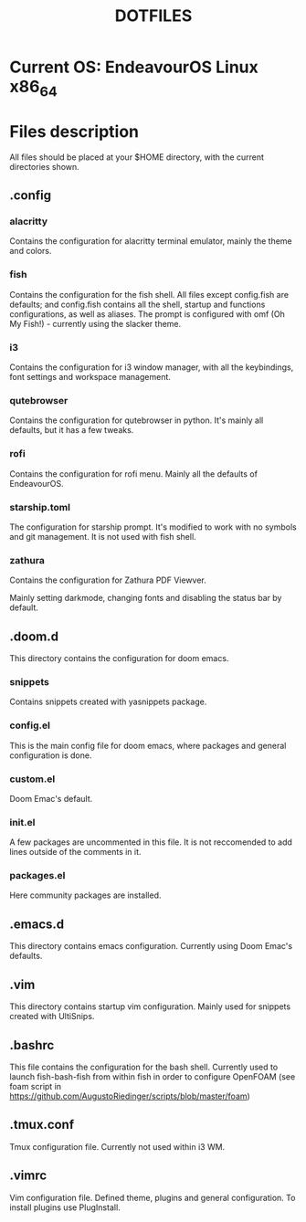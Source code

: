 #+TITLE: DOTFILES

* Current OS: EndeavourOS Linux x86_64

* Files description

All files should be placed at your $HOME directory, with the current directories shown.

** .config

*** alacritty

Contains the configuration for alacritty terminal emulator, mainly the theme and colors.

*** fish

Contains the configuration for the fish shell. All files except config.fish are defaults; and config.fish contains all the shell, startup and functions configurations, as well as aliases. The prompt is configured with omf (Oh My Fish!) - currently using the slacker theme.

*** i3

Contains the configuration for i3 window manager, with all the keybindings, font settings and workspace management.

*** qutebrowser

Contains the configuration for qutebrowser in python. It's mainly all defaults, but it has a few tweaks.

*** rofi

Contains the configuration for rofi menu. Mainly all the defaults of EndeavourOS.

*** starship.toml

The configuration for starship prompt. It's modified to work with no symbols and git management. It is not used with fish shell.
*** zathura
Contains the configuration for Zathura PDF Viewver.

Mainly setting darkmode, changing fonts and disabling the status bar by default.

** .doom.d

This directory contains the configuration for doom emacs.

*** snippets

Contains snippets created with yasnippets package.

*** config.el

This is the main config file for doom emacs, where packages and general configuration is done.

*** custom.el

Doom Emac's default.

*** init.el

A few packages are uncommented in this file. It is not reccomended to add lines outside of the comments in it.

*** packages.el

Here community packages are installed.

** .emacs.d

This directory contains emacs configuration. Currently using Doom Emac's defaults.

** .vim

This directory contains startup vim configuration. Mainly used for snippets created with UltiSnips.

** .bashrc

This file contains the configuration for the bash shell. Currently used to launch fish-bash-fish from within fish in order to configure OpenFOAM (see foam script in  https://github.com/AugustoRiedinger/scripts/blob/master/foam)

** .tmux.conf

Tmux configuration file. Currently not used within i3 WM.

** .vimrc

Vim configuration file. Defined theme, plugins and general configuration. To install plugins use PlugInstall.
